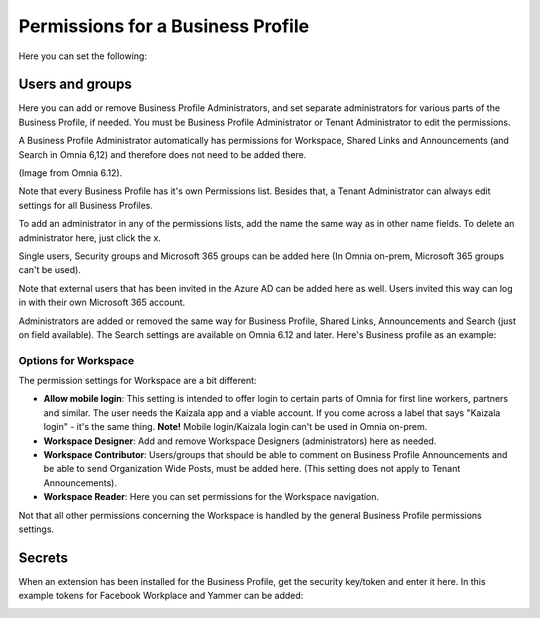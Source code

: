 Permissions for a Business Profile
===========================================
Here you can set the following:

.. image:: security-business-profile-672.png

Users and groups
******************
Here you can add or remove Business Profile Administrators, and set separate administrators for various parts of the Business Profile, if needed. You must be Business Profile Administrator or Tenant Administrator to edit the permissions. 

A Business Profile Administrator automatically has permissions for Workspace, Shared Links and Announcements (and Search in Omnia 6,12) and therefore does not need to be added there. 

(Image from Omnia 6.12).

.. image:: permissions-business-profile-612.png

Note that every Business Profile has it's own Permissions list. Besides that, a Tenant Administrator can always edit settings for all Business Profiles.

To add an administrator in any of the permissions lists, add the name the same way as in other name fields. To delete an administrator here, just click the x. 

Single users, Security groups and Microsoft 365 groups can be added here (In Omnia on-prem, Microsoft 365 groups can't be used).

Note that external users that has been invited in the Azure AD can be added here as well. Users invited this way can log in with their own Microsoft 365 account.

Administrators are added or removed the same way for Business Profile, Shared Links, Announcements and Search (just on field available). The Search settings are available on Omnia 6.12 and later. Here's Business profile as an example:

.. image:: permissons-pb.png

Options for Workspace
-----------------------------
The permission settings for Workspace are a bit different:

.. image:: permissions-workspace-new612.png

+ **Allow mobile login**: This setting is intended to offer login to certain parts of Omnia for first line workers, partners and similar. The user needs the Kaizala app and a viable account. If you come across a label that says "Kaizala login" - it's the same thing. **Note!** Mobile login/Kaizala login can't be used in Omnia on-prem. 
+ **Workspace Designer**: Add and remove Workspace Designers (administrators) here as needed.
+ **Workspace Contributor**: Users/groups that should be able to comment on Business Profile Announcements and be able to send Organization Wide Posts, must be added here. (This setting does not apply to Tenant Announcements).
+ **Workspace Reader**: Here you can set permissions for the Workspace navigation. 

Not that all other permissions concerning the Workspace is handled by the general Business Profile permissions settings.

Secrets
********
When an extension has been installed for the Business Profile, get the security key/token and enter it here. In this example tokens for Facebook Workplace and Yammer can be added:

.. image:: secrets-business-profile-612.png

